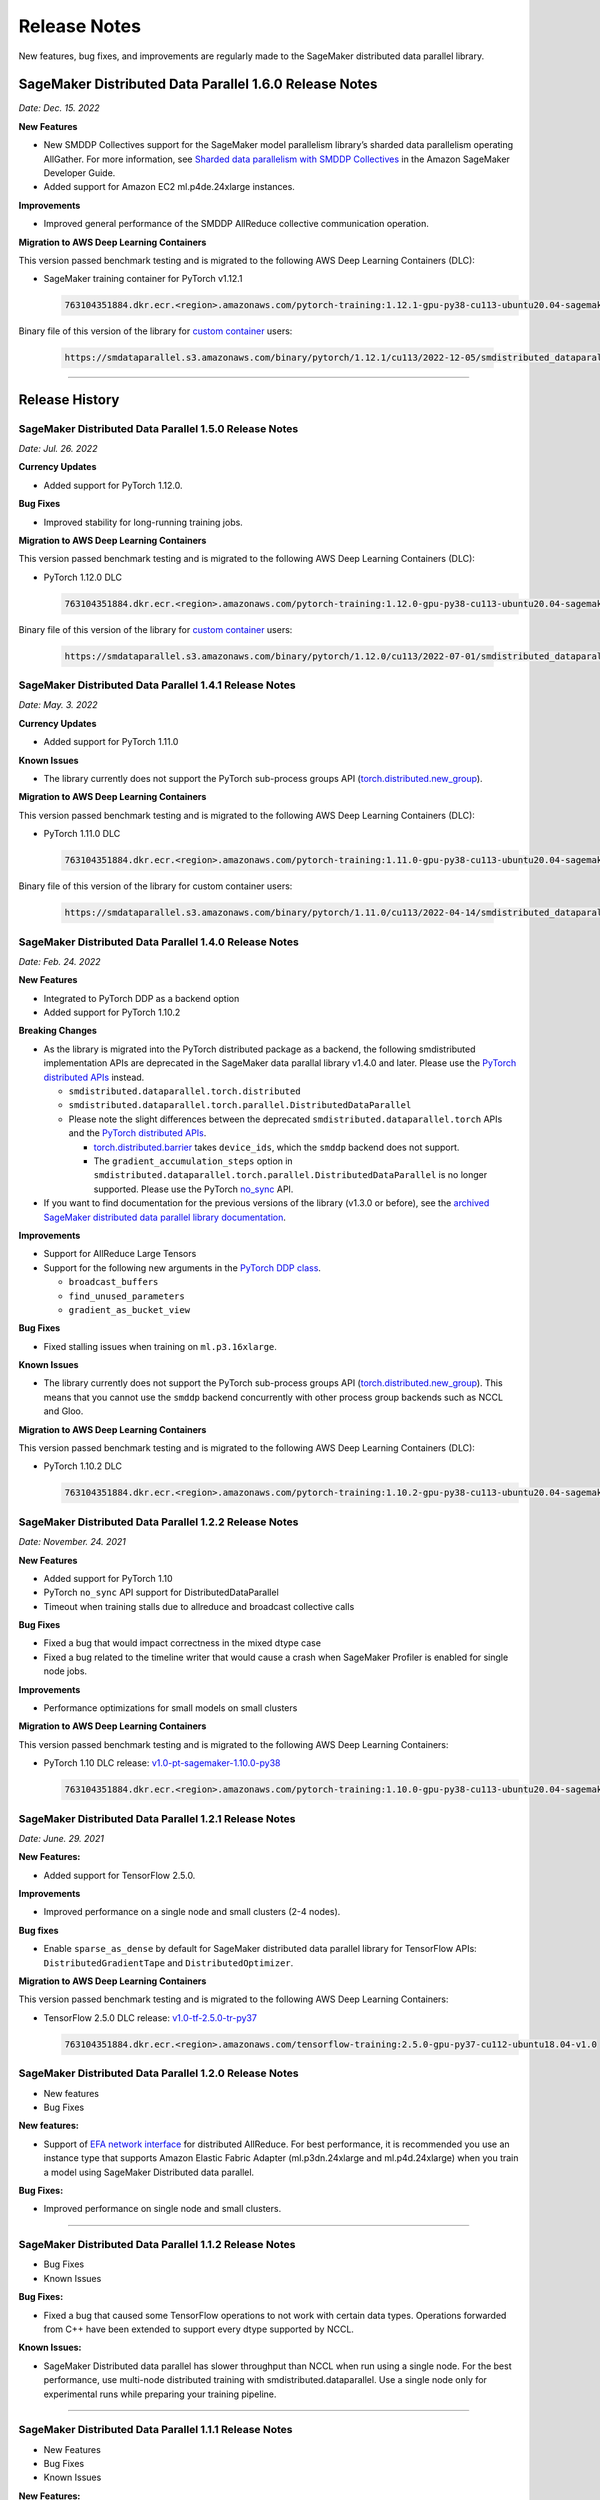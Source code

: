 .. _sdp_release_note:

#############
Release Notes
#############

New features, bug fixes, and improvements are regularly made to the SageMaker
distributed data parallel library.

SageMaker Distributed Data Parallel 1.6.0 Release Notes
=======================================================

*Date: Dec. 15. 2022*

**New Features**

* New SMDDP Collectives support for the SageMaker model parallelism library’s sharded data parallelism operating AllGather. For more information, see `Sharded data parallelism with SMDDP Collectives <https://docs.aws.amazon.com/sagemaker/latest/dg/model-parallel-extended-features-pytorch-sharded-data-parallelism.html#model-parallel-extended-features-pytorch-sharded-data-parallelism-smddp-collectives>`_ in the Amazon SageMaker Developer Guide.
* Added support for Amazon EC2 ml.p4de.24xlarge instances.

**Improvements**

* Improved general performance of the SMDDP AllReduce collective communication operation.

**Migration to AWS Deep Learning Containers**

This version passed benchmark testing and is migrated to the following AWS Deep Learning Containers (DLC):

- SageMaker training container for PyTorch v1.12.1

  .. code::

    763104351884.dkr.ecr.<region>.amazonaws.com/pytorch-training:1.12.1-gpu-py38-cu113-ubuntu20.04-sagemaker


Binary file of this version of the library for `custom container
<https://docs.aws.amazon.com/sagemaker/latest/dg/data-parallel-use-api.html#data-parallel-bring-your-own-container>`_ users:

  .. code::

    https://smdataparallel.s3.amazonaws.com/binary/pytorch/1.12.1/cu113/2022-12-05/smdistributed_dataparallel-1.6.0-cp38-cp38-linux_x86_64.whl


----

Release History
===============

SageMaker Distributed Data Parallel 1.5.0 Release Notes
~~~~~~~~~~~~~~~~~~~~~~~~~~~~~~~~~~~~~~~~~~~~~~~~~~~~~~~

*Date: Jul. 26. 2022*

**Currency Updates**

* Added support for PyTorch 1.12.0.

**Bug Fixes**

* Improved stability for long-running training jobs.


**Migration to AWS Deep Learning Containers**

This version passed benchmark testing and is migrated to the following AWS Deep Learning Containers (DLC):

- PyTorch 1.12.0 DLC

  .. code::

    763104351884.dkr.ecr.<region>.amazonaws.com/pytorch-training:1.12.0-gpu-py38-cu113-ubuntu20.04-sagemaker

Binary file of this version of the library for `custom container
<https://docs.aws.amazon.com/sagemaker/latest/dg/data-parallel-use-api.html#data-parallel-bring-your-own-container>`_ users:

  .. code::

    https://smdataparallel.s3.amazonaws.com/binary/pytorch/1.12.0/cu113/2022-07-01/smdistributed_dataparallel-1.5.0-cp38-cp38-linux_x86_64.whl

SageMaker Distributed Data Parallel 1.4.1 Release Notes
~~~~~~~~~~~~~~~~~~~~~~~~~~~~~~~~~~~~~~~~~~~~~~~~~~~~~~~

*Date: May. 3. 2022*

**Currency Updates**

* Added support for PyTorch 1.11.0

**Known Issues**

* The library currently does not support the PyTorch sub-process groups API
  (`torch.distributed.new_group
  <https://pytorch.org/docs/stable/distributed.html#torch.distributed.new_group>`_).


**Migration to AWS Deep Learning Containers**

This version passed benchmark testing and is migrated to the following AWS Deep Learning Containers (DLC):

- PyTorch 1.11.0 DLC

  .. code::

    763104351884.dkr.ecr.<region>.amazonaws.com/pytorch-training:1.11.0-gpu-py38-cu113-ubuntu20.04-sagemaker

Binary file of this version of the library for custom container users:

  .. code::

    https://smdataparallel.s3.amazonaws.com/binary/pytorch/1.11.0/cu113/2022-04-14/smdistributed_dataparallel-1.4.1-cp38-cp38-linux_x86_64.whl


SageMaker Distributed Data Parallel 1.4.0 Release Notes
~~~~~~~~~~~~~~~~~~~~~~~~~~~~~~~~~~~~~~~~~~~~~~~~~~~~~~~

*Date: Feb. 24. 2022*

**New Features**

* Integrated to PyTorch DDP as a backend option
* Added support for PyTorch 1.10.2

**Breaking Changes**

* As the library is migrated into the PyTorch distributed package as a backend,
  the following smdistributed implementation APIs are deprecated in
  the SageMaker data parallal library v1.4.0 and later.
  Please use the `PyTorch distributed APIs <https://pytorch.org/docs/stable/distributed.html>`_ instead.

  * ``smdistributed.dataparallel.torch.distributed``
  * ``smdistributed.dataparallel.torch.parallel.DistributedDataParallel``
  * Please note the slight differences between the deprecated
    ``smdistributed.dataparallel.torch`` APIs and the
    `PyTorch distributed APIs <https://pytorch.org/docs/stable/distributed.html>`_.

    * `torch.distributed.barrier <https://pytorch.org/docs/master/distributed.html#torch.distributed.barrier)>`_
      takes ``device_ids``, which the ``smddp`` backend does not support.
    * The ``gradient_accumulation_steps`` option in
      ``smdistributed.dataparallel.torch.parallel.DistributedDataParallel``
      is no longer supported. Please use the PyTorch
      `no_sync <https://pytorch.org/docs/stable/generated/torch.nn.parallel.DistributedDataParallel.html?highlight=no_sync#torch.nn.parallel.DistributedDataParallel.no_sync>`_ API.


* If you want to find documentation for the previous versions of the library
  (v1.3.0 or before), see the `archived SageMaker distributed data parallel library documentation <https://sagemaker.readthedocs.io/en/stable/api/training/sdp_versions/latest.html#documentation-archive>`_.

**Improvements**

* Support for AllReduce Large Tensors
* Support for the following new arguments in the `PyTorch DDP class
  <https://pytorch.org/docs/stable/generated/torch.nn.parallel.DistributedDataParallel.html#torch.nn.parallel.DistributedDataParallel>`_.

  * ``broadcast_buffers``
  * ``find_unused_parameters``
  * ``gradient_as_bucket_view``

**Bug Fixes**

* Fixed stalling issues when training on ``ml.p3.16xlarge``.

**Known Issues**

* The library currently does not support the PyTorch sub-process groups API (`torch.distributed.new_group <https://pytorch.org/docs/stable/distributed.html#torch.distributed.new_group>`_).
  This means that you cannot use the ``smddp`` backend concurrently with other
  process group backends such as NCCL and Gloo.

**Migration to AWS Deep Learning Containers**

This version passed benchmark testing and is migrated to the following AWS Deep Learning Containers (DLC):

- PyTorch 1.10.2 DLC

  .. code::

    763104351884.dkr.ecr.<region>.amazonaws.com/pytorch-training:1.10.2-gpu-py38-cu113-ubuntu20.04-sagemaker


SageMaker Distributed Data Parallel 1.2.2 Release Notes
~~~~~~~~~~~~~~~~~~~~~~~~~~~~~~~~~~~~~~~~~~~~~~~~~~~~~~~

*Date: November. 24. 2021*

**New Features**

* Added support for PyTorch 1.10
* PyTorch ``no_sync`` API support for DistributedDataParallel
* Timeout when training stalls due to allreduce and broadcast collective calls

**Bug Fixes**

* Fixed a bug that would impact correctness in the mixed dtype case
* Fixed a bug related to the timeline writer that would cause a crash when SageMaker Profiler is enabled for single node jobs.

**Improvements**

* Performance optimizations for small models on small clusters

**Migration to AWS Deep Learning Containers**

This version passed benchmark testing and is migrated to the following AWS Deep Learning Containers:

- PyTorch 1.10 DLC release: `v1.0-pt-sagemaker-1.10.0-py38 <https://github.com/aws/deep-learning-containers/releases/tag/v1.0-pt-sagemaker-1.10.0-py38>`_

  .. code::

    763104351884.dkr.ecr.<region>.amazonaws.com/pytorch-training:1.10.0-gpu-py38-cu113-ubuntu20.04-sagemaker


SageMaker Distributed Data Parallel 1.2.1 Release Notes
~~~~~~~~~~~~~~~~~~~~~~~~~~~~~~~~~~~~~~~~~~~~~~~~~~~~~~~

*Date: June. 29. 2021*

**New Features:**

-  Added support for TensorFlow 2.5.0.

**Improvements**

-  Improved performance on a single node and small clusters (2-4 nodes).

**Bug fixes**

-  Enable ``sparse_as_dense`` by default for SageMaker distributed data
   parallel library for TensorFlow APIs: ``DistributedGradientTape`` and
   ``DistributedOptimizer``.

**Migration to AWS Deep Learning Containers**

This version passed benchmark testing and is migrated to the following AWS Deep Learning Containers:

- TensorFlow 2.5.0 DLC release: `v1.0-tf-2.5.0-tr-py37
  <https://github.com/aws/deep-learning-containers/releases/tag/v1.0-tf-2.5.0-tr-py37>`__

  .. code::

    763104351884.dkr.ecr.<region>.amazonaws.com/tensorflow-training:2.5.0-gpu-py37-cu112-ubuntu18.04-v1.0


SageMaker Distributed Data Parallel 1.2.0 Release Notes
~~~~~~~~~~~~~~~~~~~~~~~~~~~~~~~~~~~~~~~~~~~~~~~~~~~~~~~

-  New features
-  Bug Fixes

**New features:**

-  Support of `EFA network
   interface <https://aws.amazon.com/hpc/efa/>`__ for distributed
   AllReduce. For best performance, it is recommended you use an
   instance type that supports Amazon Elastic Fabric Adapter
   (ml.p3dn.24xlarge and ml.p4d.24xlarge) when you train a model using
   SageMaker Distributed data parallel.

**Bug Fixes:**

-  Improved performance on single node and small clusters.

----

SageMaker Distributed Data Parallel 1.1.2 Release Notes
~~~~~~~~~~~~~~~~~~~~~~~~~~~~~~~~~~~~~~~~~~~~~~~~~~~~~~~

-  Bug Fixes
-  Known Issues

**Bug Fixes:**

-  Fixed a bug that caused some TensorFlow operations to not work with
   certain data types. Operations forwarded from C++ have been extended
   to support every dtype supported by NCCL.

**Known Issues:**

-  SageMaker Distributed data parallel has slower throughput than NCCL
   when run using a single node. For the best performance, use
   multi-node distributed training with smdistributed.dataparallel. Use
   a single node only for experimental runs while preparing your
   training pipeline.

----

SageMaker Distributed Data Parallel 1.1.1 Release Notes
~~~~~~~~~~~~~~~~~~~~~~~~~~~~~~~~~~~~~~~~~~~~~~~~~~~~~~~

-  New Features
-  Bug Fixes
-  Known Issues

**New Features:**

-  Adds support for PyTorch 1.8.1

**Bug Fixes:**

-  Fixes a bug that was causing gradients from one of the worker nodes
   to be added twice resulting in incorrect ``all_reduce`` results under
   some conditions.

**Known Issues:**

-  SageMaker distributed data parallel still is not efficient when run
   using a single node. For the best performance, use multi-node
   distributed training with ``smdistributed.dataparallel``. Use a
   single node only for experimental runs while preparing your training
   pipeline.

----

SageMaker Distributed Data Parallel 1.1.0 Release Notes
~~~~~~~~~~~~~~~~~~~~~~~~~~~~~~~~~~~~~~~~~~~~~~~~~~~~~~~

-  New Features
-  Bug Fixes
-  Improvements
-  Known Issues

**New Features:**

-  Adds support for PyTorch 1.8.0 with CUDA 11.1 and CUDNN 8

**Bug Fixes:**

-  Fixes crash issue when importing ``smdataparallel`` before PyTorch

**Improvements:**

-  Update ``smdataparallel`` name in python packages, descriptions, and
   log outputs

**Known Issues:**

-  SageMaker DataParallel is not efficient when run using a single node.
   For the best performance, use multi-node distributed training with
   ``smdataparallel``. Use a single node only for experimental runs
   while preparing your training pipeline.

Getting Started

For getting started, refer to SageMaker Distributed Data Parallel Python
SDK Guide
(https://docs.aws.amazon.com/sagemaker/latest/dg/data-parallel-use-api.html#data-parallel-use-python-skd-api).

----

SageMaker Distributed Data Parallel 1.0.0 Release Notes
~~~~~~~~~~~~~~~~~~~~~~~~~~~~~~~~~~~~~~~~~~~~~~~~~~~~~~~

-  First Release
-  Getting Started

First Release
-------------

SageMaker’s distributed data parallel library extends SageMaker’s
training capabilities on deep learning models with near-linear scaling
efficiency, achieving fast time-to-train with minimal code changes.
SageMaker Distributed Data Parallel:

-  optimizes your training job for AWS network infrastructure and EC2
   instance topology.
-  takes advantage of gradient update to communicate between nodes with
   a custom AllReduce algorithm.

The library currently supports TensorFlow v2 and PyTorch via `AWS Deep
Learning
Containers <https://aws.amazon.com/machine-learning/containers/>`__.

Getting Started
---------------

For getting started, refer to `SageMaker Distributed Data Parallel
Python SDK
Guide <https://docs.aws.amazon.com/sagemaker/latest/dg/data-parallel-use-api.html#data-parallel-use-python-skd-api>`__.
